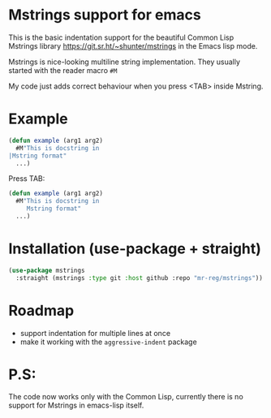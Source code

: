 * Mstrings support for emacs
This is the basic indentation support for the beautiful Common Lisp
Mstrings library https://git.sr.ht/~shunter/mstrings in the Emacs lisp
mode.

Mstrings is nice-looking multiline string implementation. They usually started with the reader macro ~#M~

My code just adds correct behaviour when you press <TAB> inside Mstring.

* Example
#+begin_src lisp
(defun example (arg1 arg2)
  #M"This is docstring in
|Mstring format"
  ...)
#+end_src

Press TAB:

#+begin_src lisp
(defun example (arg1 arg2)
  #M"This is docstring in
     Mstring format"
  ...)
#+end_src

* Installation (use-package + straight)
#+begin_src lisp
(use-package mstrings
  :straight (mstrings :type git :host github :repo "mr-reg/mstrings"))
#+end_src

* Roadmap
  * support indentation for multiple lines at once
  * make it working with the ~aggressive-indent~ package

* P.S:
The code now works only with the Common Lisp, currently there is no
support for Mstrings in emacs-lisp itself.

